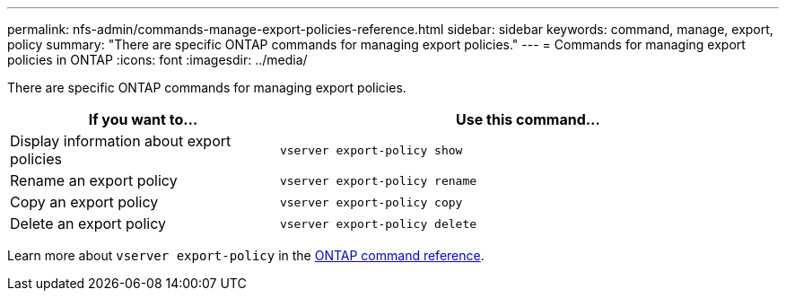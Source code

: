 ---
permalink: nfs-admin/commands-manage-export-policies-reference.html
sidebar: sidebar
keywords: command, manage, export, policy
summary: "There are specific ONTAP commands for managing export policies."
---
= Commands for managing export policies in ONTAP
:icons: font
:imagesdir: ../media/

[.lead]
There are specific ONTAP commands for managing export policies.

[cols="35,65"]
|===

h| If you want to... h| Use this command...

a|
Display information about export policies
a|
`vserver export-policy show`
a|
Rename an export policy
a|
`vserver export-policy rename`
a|
Copy an export policy
a|
`vserver export-policy copy`
a|
Delete an export policy
a|
`vserver export-policy delete`
|===

Learn more about `vserver export-policy` in the link:https://docs.netapp.com/us-en/ontap-cli/search.html?q=vserver+export-policy[ONTAP command reference^].

// 2025 Jan 15, ONTAPDOC-2569